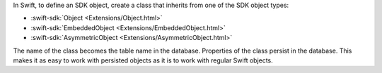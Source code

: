 In Swift, to define an SDK object, create a class that inherits from one
of the SDK object types:

- :swift-sdk:`Object <Extensions/Object.html>`
- :swift-sdk:`EmbeddedObject <Extensions/EmbeddedObject.html>`
- :swift-sdk:`AsymmetricObject <Extensions/AsymmetricObject.html>`

The name of the class becomes the table name in the database. Properties of the
class persist in the database. This makes it as easy to work with persisted
objects as it is to work with regular Swift objects.
